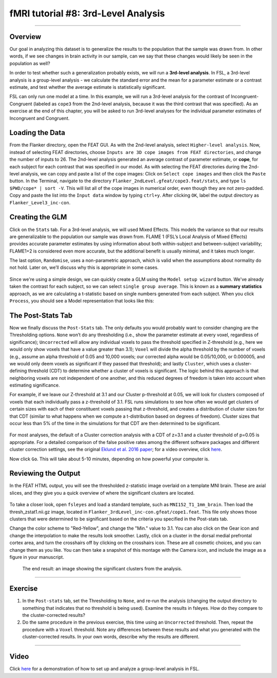 .. _fMRI_08_3rdLevelAnalysis:

fMRI tutorial #8: 3rd-Level Analysis
===================

-------------

Overview
*********

Our goal in analyzing this dataset is to generalize the results to the population that the sample was drawn from. In other words, if we see changes in brain activity in our sample, can we say that these changes would likely be seen in the population as well?

In order to test whether such a generalization probably exists, we will run a **3rd-level analysis**. In FSL, a 3rd-level analysis is a group-level analysis - we calculate the standard error and the mean for a parameter estimate or a contrast estimate, and test whether the average estimate is statistically significant.

FSL can only run one model at a time. In this example, we will run a 3rd-level analysis for the contrast of Incongruent-Congruent (labeled as ``cope3`` from the 2nd-level analysis, because it was the third contrast that was specified). As an exercise at the end of this chapter, you will be asked to run 3rd-level analyses for the individual parameter estimates of Incongruent and Congruent.

Loading the Data
*********

From the Flanker directory, open the FEAT GUI. As with the 2nd-level analysis, select ``Higher-level analysis``. Now, instead of selecting FEAT directories, choose ``Inputs are 3D cope images from FEAT directories``, and change the number of inputs to 26. The 2nd-level analysis generated an average contrast of parameter estimate, or **cope**, for each subject for each contrast that was specified in our model. As with selecting the FEAT directories during the 2nd-level analysis, we can copy and paste a list of the cope images: Click on ``Select cope images`` and then click the ``Paste`` button. In the Terminal, navigate to the directory ``Flanker_2ndLevel.gfeat/cope3.feat/stats``, and type ``ls $PWD/cope* | sort -V``. This will list all of the cope images in numerical order, even though they are not zero-padded. Copy and paste the list into the ``Input data`` window by typing ``ctrl+y``. After clicking ``OK``, label the output directory as ``Flanker_Level3_inc-con``.

Creating the GLM
***********

Click on the ``Stats`` tab. For a 3rd-level analysis, we will used Mixed Effects. This models the variance so that our results are generalizable to the population our sample was drawn from. FLAME 1 (FSL’s Local Analysis of Mixed Effects) provides accurate parameter estimates by using information about both within-subject and between-subject variability; FLAME1+2 is considered even more accurate, but the additional benefit is usually minimal, and it takes much longer.

The last option, ``Randomise``, uses a non-parametric approach, which is valid when the assumptions about normality do not hold. Later on, we’ll discuss why this is appropriate in some cases.

.. figure:: 3rdLevelAnalysis_StatsTab.png
  :scale: 50%

Since we're using a simple design, we can quickly create a GLM using the ``Model setup wizard`` button. We've already taken the contrast for each subject, so we can select ``single group average``. This is known as a **summary statistics** approach, as we are calculating a t-statistic based on single numbers generated from each subject. When you click ``Process``, you should see a Model representation that looks like this:

.. figure:: 3rdLevelAnalysis_Model.png
  :scale: 50%


The Post-Stats Tab
**********

Now we finally discuss the ``Post-Stats`` tab. The only defaults you would probably want to consider changing are the Thresholding options. ``None`` won’t do any thresholding (i.e., show the parameter estimate at every voxel, regardless of significance); ``Uncorrected`` will allow any individual voxels to pass the threshold specified in Z-threshold (e.g., here we would only show voxels that have a value greater than 3.1); ``Voxel`` will divide the alpha threshold by the number of voxels (e.g., assume an alpha threshold of 0.05 and 10,000 voxels; our corrected alpha would be 0.05/10,000, or 0.000005, and we would only deem voxels as significant if they passed that threshold); and lastly ``Cluster``, which uses a cluster-defining threshold (CDT) to determine whether a cluster of voxels is significant. The logic behind this approach is that neighboring voxels are not independent of one another, and this reduced degrees of freedom is taken into account when estimating significance.

For example, if we leave our Z-threshold at 3.1 and our Cluster p-threshold at 0.05, we will look for clusters composed of voxels that each individually pass a z-threshold of 3.1. FSL runs simulations to see how often we would get clusters of certain sizes with each of their constituent voxels passing that z-threshold, and creates a distribution of cluster sizes for that CDT (similar to what happens when we compute a t-distribution based on degrees of freedom). Cluster sizes that occur less than 5% of the time in the simulations for that CDT are then determined to be significant.

.. figure:: 3rdLevelAnalysis_PostStatsTab.png


For most analyses, the default of a Cluster correction analysis with a CDT of z=3.1 and a cluster threshold of p=0.05 is appropriate. For a detailed comparison of the false positive rates among the different software packages and different cluster correction settings, see the original `Eklund et al. 2016 paper <https://www.pnas.org/content/113/28/7900>`__; for a video overview, click `here <https://www.youtube.com/watch?v=bcoK3ZokPV8>`__.

Now click ``Go``. This will take about 5-10 minutes, depending on how powerful your computer is.


Reviewing the Output
*************

In the FEAT HTML output, you will see the thresholded z-statistic image overlaid on a template MNI brain. These are axial slices, and they give you a quick overview of where the significant clusters are located.

.. figure:: 3rdLevelAnalysis_FEAT_Output.png


To take a closer look, open ``fsleyes`` and load a standard template, such as ``MNI152_T1_1mm_brain``. Then load the thresh_zstat1.nii.gz image, located in ``Flanker_3rdLevel_inc-con.gfeat/cope1.feat``. This file only shows those clusters that were determined to be significant based on the criteria you specified in the Post-stats tab. 

Change the color scheme to "Red-Yellow", and change the "Min." value to 3.1. You can also click on the Gear icon and change the interpolation to make the results look smoother. Lastly, click on a cluster in the dorsal medial prefrontal cortex area, and turn the crosshairs off by clicking on the crosshairs icon. These are all cosmetic choices, and you can change them as you like. You can then take a snapshot of this montage with the Camera icon, and include the image as a figure in your manuscript.

.. figure:: 3rdLevelAnalysis_ThresholdedStatsMontage.png

  The end result: an image showing the significant clusters from the analysis.
  

------

Exercise
*******

1. In the ``Post-stats`` tab, set the Thresholding to ``None``, and re-run the analysis (changing the output directory to something that indicates that no threshold is being used). Examine the results in fsleyes. How do they compare to the cluster-corrected results?

2. Do the same procedure in the previous exercise, this time using an ``Uncorrected`` threshold. Then, repeat the procedure with a ``Voxel`` threshold. Note any differences between these results and what you generated with the cluster-corrected results. In your own words, describe why the results are different.

------

Video
********

Click `here <https://www.youtube.com/watch?v=4_gJokjStgc>`__ for a demonstration of how to set up and analyze a group-level analysis in FSL.
